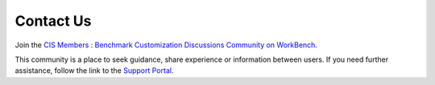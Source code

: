 Contact Us
==========

Join the `CIS Members : Benchmark Customization Discussions Community on WorkBench
<https://workbench.cisecurity.org/communities/148>`_.

This community is a place to seek guidance, share experience or information between users. If you
need further assistance, follow the link to the `Support Portal <https://www.cisecurity.org/support>`_.
